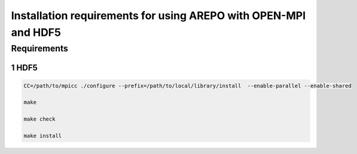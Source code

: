 Installation requirements for using AREPO with OPEN-MPI and HDF5
==================================================
.. sectnum::


Requirements
-----------

HDF5
~~~~~

.. code:: 

   CC=/path/to/mpicc ./configure --prefix=/path/to/local/library/install  --enable-parallel --enable-shared

   make

   make check

   make install
